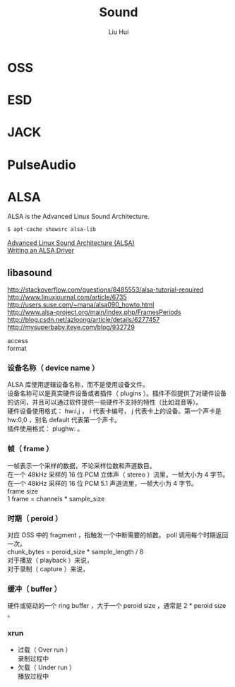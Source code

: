 # -*- mode: org; coding: utf-8; -*-
#+OPTIONS: \n:t
#+OPTIONS: ^:nil
#+TITLE:	Sound
#+AUTHOR: Liu Hui
#+EMAIL: liuhui.hz@gmail.com
#+LATEX_CLASS: cn-article
#+LATEX_CLASS_OPTIONS: [9pt,a4paper]
#+LATEX_HEADER: \usepackage{geometry}
#+LATEX_HEADER: \geometry{top=2.54cm, bottom=2.54cm, left=3.17cm, right=3.17cm}
#+latex_header: \makeatletter
#+latex_header: \renewcommand{\@maketitle}{
#+latex_header: \newpage
#+latex_header: \begin{center}%
#+latex_header: {\Huge\bfseries \@title \par}%
#+latex_header: \end{center}%
#+latex_header: \par}
#+latex_header: \makeatother

#+LATEX: \newpage

* OSS

* ESD

* JACK

* PulseAudio

* ALSA
ALSA is the Advanced Linux Sound Architecture.

#+BEGIN_SRC sh
$ apt-cache showsrc alsa-lib
#+END_SRC

[[http://www.ual.es/~vruiz/Docencia/Apuntes/Multimedia/ALSA/][Advanced Linux Sound Architecture (ALSA)]]
[[http://www.alsa-project.org/~tiwai/writing-an-alsa-driver/][Writing an ALSA Driver]]

** libasound

http://stackoverflow.com/questions/8485553/alsa-tutorial-required
http://www.linuxjournal.com/article/6735
http://users.suse.com/~mana/alsa090_howto.html
http://www.alsa-project.org/main/index.php/FramesPeriods
http://blog.csdn.net/azloong/article/details/6277457
http://mysuperbaby.iteye.com/blog/932729

access
format
*** 设备名称（ device name ）
ALSA 库使用逻辑设备名称，而不是使用设备文件。
设备名称可以是真实硬件设备或者插件（ plugins ）。插件不但提供了对硬件设备的访问，并且可以通过软件提供一些硬件不支持的特性（比如混音等）。
硬件设备使用格式： hw:i,j ， i 代表卡编号， j 代表卡上的设备。第一个声卡是 hw:0,0 ，别名 default 代表第一个声卡。
插件使用格式： plughw: 。

*** 帧（ frame ）
一帧表示一个采样的数据，不论采样位数和声道数目。
在一个 48kHz 采样的 16 位 PCM 立体声（ stereo ）流里，一帧大小为 4 字节。
在一个 48kHz 采样的 16 位 PCM 5.1 声道流里，一帧大小为 4 字节。
frame size
1 frame = channels * sample_size

*** 时期（ peroid ）
对应 OSS 中的 fragment ，指触发一个中断需要的帧数。 poll 调用每个时期返回一次。
chunk_bytes = peroid_size * sample_length / 8
对于播放（ playback ）来说，
对于录制（ capture ）来说，

*** 缓冲（ buffer ）
硬件或驱动的一个 ring buffer ，大于一个 peroid size ，通常是 2 * peroid size 。

*** xrun
- 过载（ Over run ）
 录制过程中
- 欠载（ Under run ）
 播放过程中

